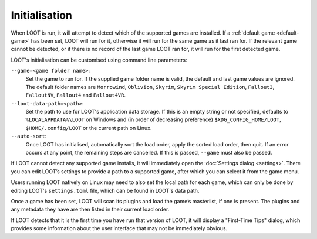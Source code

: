 **************
Initialisation
**************

When LOOT is run, it will attempt to detect which of the supported games are installed. If a :ref:`default game <default-game>` has been set, LOOT will run for it, otherwise it will run for the same game as it last ran for. If the relevant game cannot be detected, or if there is no record of the last game LOOT ran for, it will run for the first detected game.

LOOT's initialisation can be customised using command line parameters:

``--game=<game folder name>``:
  Set the game to run for. If the supplied game folder name is valid, the default and last game values are ignored. The default folder names are ``Morrowind``, ``Oblivion``, ``Skyrim``, ``Skyrim Special Edition``, ``Fallout3``, ``FalloutNV``, ``Fallout4`` and ``Fallout4VR``.

``--loot-data-path=<path>``:
  Set the path to use for LOOT's application data storage. If this is an empty string or not specified, defaults to ``%LOCALAPPDATA%\LOOT`` on Windows and (in order of decreasing preference) ``$XDG_CONFIG_HOME/LOOT``, ``$HOME/.config/LOOT`` or the current path on Linux.

``--auto-sort``:
  Once LOOT has initialised, automatically sort the load order, apply the sorted
  load order, then quit. If an error occurs at any point, the remaining steps
  are cancelled. If this is passed, ``--game`` must also be passed.

If LOOT cannot detect any supported game installs, it will immediately open the :doc:`Settings dialog <settings>`. There you can edit LOOT’s settings to provide a path to a supported game, after which you can select it from the game menu.

Users running LOOT natively on Linux may need to also set the local path for each game, which can only be done by editing LOOT's ``settings.toml`` file, which can be found in LOOT's data path.

Once a game has been set, LOOT will scan its plugins and load the game’s masterlist, if one is present. The plugins and any metadata they have are then listed in their current load order.

If LOOT detects that it is the first time you have run that version of LOOT, it will display a "First-Time Tips" dialog, which provides some information about the user interface that may not be immediately obvious.
